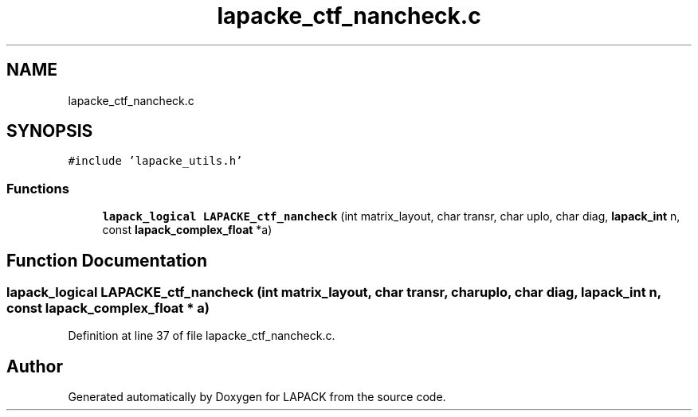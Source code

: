 .TH "lapacke_ctf_nancheck.c" 3 "Tue Nov 14 2017" "Version 3.8.0" "LAPACK" \" -*- nroff -*-
.ad l
.nh
.SH NAME
lapacke_ctf_nancheck.c
.SH SYNOPSIS
.br
.PP
\fC#include 'lapacke_utils\&.h'\fP
.br

.SS "Functions"

.in +1c
.ti -1c
.RI "\fBlapack_logical\fP \fBLAPACKE_ctf_nancheck\fP (int matrix_layout, char transr, char uplo, char diag, \fBlapack_int\fP n, const \fBlapack_complex_float\fP *a)"
.br
.in -1c
.SH "Function Documentation"
.PP 
.SS "\fBlapack_logical\fP LAPACKE_ctf_nancheck (int matrix_layout, char transr, char uplo, char diag, \fBlapack_int\fP n, const \fBlapack_complex_float\fP * a)"

.PP
Definition at line 37 of file lapacke_ctf_nancheck\&.c\&.
.SH "Author"
.PP 
Generated automatically by Doxygen for LAPACK from the source code\&.
